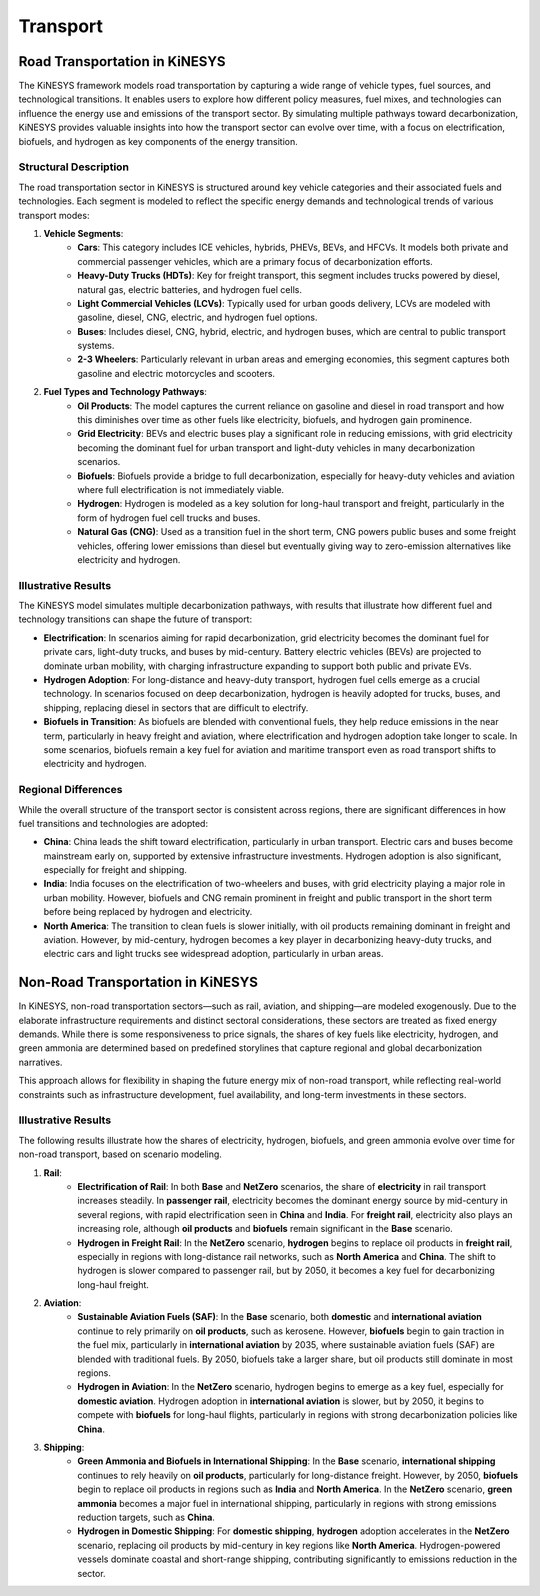 ###########
Transport
###########

Road Transportation in KiNESYS
==============================

The KiNESYS framework models road transportation by capturing a wide range of vehicle types, fuel sources, and technological transitions. It enables users to explore how different policy measures, fuel mixes, and technologies can influence the energy use and emissions of the transport sector. By simulating multiple pathways toward decarbonization, KiNESYS provides valuable insights into how the transport sector can evolve over time, with a focus on electrification, biofuels, and hydrogen as key components of the energy transition.

Structural Description
-----------------------

The road transportation sector in KiNESYS is structured around key vehicle categories and their associated fuels and technologies. Each segment is modeled to reflect the specific energy demands and technological trends of various transport modes:

1. **Vehicle Segments**:
    - **Cars**: This category includes ICE vehicles, hybrids, PHEVs, BEVs, and HFCVs. It models both private and commercial passenger vehicles, which are a primary focus of decarbonization efforts.
    - **Heavy-Duty Trucks (HDTs)**: Key for freight transport, this segment includes trucks powered by diesel, natural gas, electric batteries, and hydrogen fuel cells.
    - **Light Commercial Vehicles (LCVs)**: Typically used for urban goods delivery, LCVs are modeled with gasoline, diesel, CNG, electric, and hydrogen fuel options.
    - **Buses**: Includes diesel, CNG, hybrid, electric, and hydrogen buses, which are central to public transport systems.
    - **2-3 Wheelers**: Particularly relevant in urban areas and emerging economies, this segment captures both gasoline and electric motorcycles and scooters.

2. **Fuel Types and Technology Pathways**:
    - **Oil Products**: The model captures the current reliance on gasoline and diesel in road transport and how this diminishes over time as other fuels like electricity, biofuels, and hydrogen gain prominence.
    - **Grid Electricity**: BEVs and electric buses play a significant role in reducing emissions, with grid electricity becoming the dominant fuel for urban transport and light-duty vehicles in many decarbonization scenarios.
    - **Biofuels**: Biofuels provide a bridge to full decarbonization, especially for heavy-duty vehicles and aviation where full electrification is not immediately viable.
    - **Hydrogen**: Hydrogen is modeled as a key solution for long-haul transport and freight, particularly in the form of hydrogen fuel cell trucks and buses.
    - **Natural Gas (CNG)**: Used as a transition fuel in the short term, CNG powers public buses and some freight vehicles, offering lower emissions than diesel but eventually giving way to zero-emission alternatives like electricity and hydrogen.

Illustrative Results
--------------------

The KiNESYS model simulates multiple decarbonization pathways, with results that illustrate how different fuel and technology transitions can shape the future of transport:

- **Electrification**: In scenarios aiming for rapid decarbonization, grid electricity becomes the dominant fuel for private cars, light-duty trucks, and buses by mid-century. Battery electric vehicles (BEVs) are projected to dominate urban mobility, with charging infrastructure expanding to support both public and private EVs.

- **Hydrogen Adoption**: For long-distance and heavy-duty transport, hydrogen fuel cells emerge as a crucial technology. In scenarios focused on deep decarbonization, hydrogen is heavily adopted for trucks, buses, and shipping, replacing diesel in sectors that are difficult to electrify.

- **Biofuels in Transition**: As biofuels are blended with conventional fuels, they help reduce emissions in the near term, particularly in heavy freight and aviation, where electrification and hydrogen adoption take longer to scale. In some scenarios, biofuels remain a key fuel for aviation and maritime transport even as road transport shifts to electricity and hydrogen.

Regional Differences
--------------------

While the overall structure of the transport sector is consistent across regions, there are significant differences in how fuel transitions and technologies are adopted:

- **China**: China leads the shift toward electrification, particularly in urban transport. Electric cars and buses become mainstream early on, supported by extensive infrastructure investments. Hydrogen adoption is also significant, especially for freight and shipping.

- **India**: India focuses on the electrification of two-wheelers and buses, with grid electricity playing a major role in urban mobility. However, biofuels and CNG remain prominent in freight and public transport in the short term before being replaced by hydrogen and electricity.

- **North America**: The transition to clean fuels is slower initially, with oil products remaining dominant in freight and aviation. However, by mid-century, hydrogen becomes a key player in decarbonizing heavy-duty trucks, and electric cars and light trucks see widespread adoption, particularly in urban areas.

Non-Road Transportation in KiNESYS
==================================

In KiNESYS, non-road transportation sectors—such as rail, aviation, and shipping—are modeled exogenously. Due to the elaborate infrastructure requirements and distinct sectoral considerations, these sectors are treated as fixed energy demands. While there is some responsiveness to price signals, the shares of key fuels like electricity, hydrogen, and green ammonia are determined based on predefined storylines that capture regional and global decarbonization narratives.

This approach allows for flexibility in shaping the future energy mix of non-road transport, while reflecting real-world constraints such as infrastructure development, fuel availability, and long-term investments in these sectors.

Illustrative Results
--------------------

The following results illustrate how the shares of electricity, hydrogen, biofuels, and green ammonia evolve over time for non-road transport, based on scenario modeling.

1. **Rail**:
    - **Electrification of Rail**: In both **Base** and **NetZero** scenarios, the share of **electricity** in rail transport increases steadily. In **passenger rail**, electricity becomes the dominant energy source by mid-century in several regions, with rapid electrification seen in **China** and **India**. For **freight rail**, electricity also plays an increasing role, although **oil products** and **biofuels** remain significant in the **Base** scenario.

    - **Hydrogen in Freight Rail**: In the **NetZero** scenario, **hydrogen** begins to replace oil products in **freight rail**, especially in regions with long-distance rail networks, such as **North America** and **China**. The shift to hydrogen is slower compared to passenger rail, but by 2050, it becomes a key fuel for decarbonizing long-haul freight.

2. **Aviation**:
    - **Sustainable Aviation Fuels (SAF)**: In the **Base** scenario, both **domestic** and **international aviation** continue to rely primarily on **oil products**, such as kerosene. However, **biofuels** begin to gain traction in the fuel mix, particularly in **international aviation** by 2035, where sustainable aviation fuels (SAF) are blended with traditional fuels. By 2050, biofuels take a larger share, but oil products still dominate in most regions.

    - **Hydrogen in Aviation**: In the **NetZero** scenario, hydrogen begins to emerge as a key fuel, especially for **domestic aviation**. Hydrogen adoption in **international aviation** is slower, but by 2050, it begins to compete with **biofuels** for long-haul flights, particularly in regions with strong decarbonization policies like **China**.

3. **Shipping**:
    - **Green Ammonia and Biofuels in International Shipping**: In the **Base** scenario, **international shipping** continues to rely heavily on **oil products**, particularly for long-distance freight. However, by 2050, **biofuels** begin to replace oil products in regions such as **India** and **North America**. In the **NetZero** scenario, **green ammonia** becomes a major fuel in international shipping, particularly in regions with strong emissions reduction targets, such as **China**.

    - **Hydrogen in Domestic Shipping**: For **domestic shipping**, **hydrogen** adoption accelerates in the **NetZero** scenario, replacing oil products by mid-century in key regions like **North America**. Hydrogen-powered vessels dominate coastal and short-range shipping, contributing significantly to emissions reduction in the sector.

